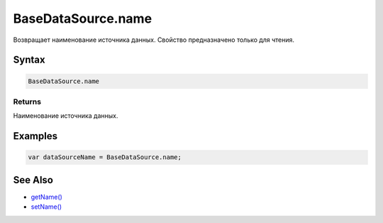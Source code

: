 BaseDataSource.name
===================

Возвращает наименование источника данных. Свойство предназначено только
для чтения.

Syntax
------

.. code:: js

    BaseDataSource.name

Returns
~~~~~~~

Наименование источника данных.

Examples
--------

.. code:: js

    var dataSourceName = BaseDataSource.name;

See Also
--------

-  `getName() <../BaseDataSource.getName.html>`__
-  `setName() <../BaseDataSource.setName.html>`__
